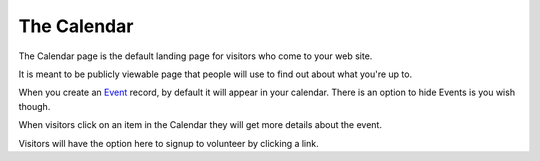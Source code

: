 ===================
The Calendar
===================

The Calendar page is the default landing page for visitors who come to your web site.

It is meant to be publicly viewable page that people will use to find out about what you're up to.

.. image:: images/calendar/preview.png
    :width: 500px
    
    
When you create an `Event <events.html>`_ record, by default it will appear in your calendar. There is an option to
hide Events is you wish though.

When visitors click on an item in the Calendar they will get more details about the event.

.. image:: images/calendar/detail.png
    :width: 500px
    
Visitors will have the option here to signup to volunteer by clicking a link.